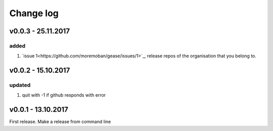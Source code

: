 Change log
===========

v0.0.3 - 25.11.2017
--------------------------------------------------------------------------------

added
********************************************************************************

#. `issue 1<https://github.com/moremoban/gease/issues/1>`_, release repos of the
   organisation that you belong to.

v0.0.2 - 15.10.2017
--------------------------------------------------------------------------------

updated
********************************************************************************

#. quit with -1 if github responds with error


v0.0.1 - 13.10.2017
--------------------------------------------------------------------------------

First release. Make a release from command line

